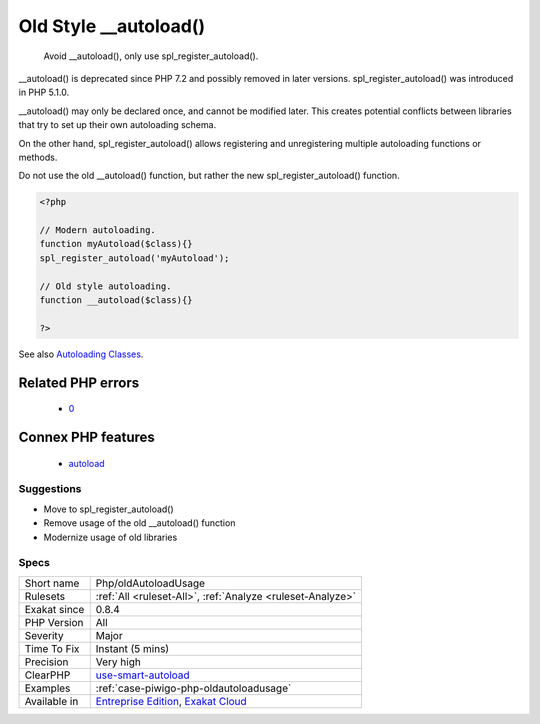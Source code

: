 .. _php-oldautoloadusage:

.. _old-style-\_\_autoload():

Old Style __autoload()
++++++++++++++++++++++

  Avoid __autoload(), only use spl_register_autoload().

__autoload() is deprecated since PHP 7.2 and possibly removed in later versions. spl_register_autoload() was introduced in PHP 5.1.0.

__autoload() may only be declared once, and cannot be modified later. This creates potential conflicts between libraries that try to set up their own autoloading schema. 

On the other hand, spl_register_autoload() allows registering and unregistering multiple autoloading functions or methods. 

Do not use the old __autoload() function, but rather the new spl_register_autoload() function.

.. code-block:: php
   
   <?php
   
   // Modern autoloading.
   function myAutoload($class){}
   spl_register_autoload('myAutoload');
   
   // Old style autoloading.
   function __autoload($class){}
   
   ?>

See also `Autoloading Classes <https://www.php.net/manual/en/language.oop5.autoload.php>`_.

Related PHP errors 
-------------------

  + `0 <https://php-errors.readthedocs.io/en/latest/messages/__autoload%28%29+is+deprecated%2C+use+spl_autoload_register%28%29+instead.html>`_



Connex PHP features
-------------------

  + `autoload <https://php-dictionary.readthedocs.io/en/latest/dictionary/autoload.ini.html>`_


Suggestions
___________

* Move to spl_register_autoload()
* Remove usage of the old __autoload() function
* Modernize usage of old libraries




Specs
_____

+--------------+-------------------------------------------------------------------------------------------------------------------------+
| Short name   | Php/oldAutoloadUsage                                                                                                    |
+--------------+-------------------------------------------------------------------------------------------------------------------------+
| Rulesets     | :ref:`All <ruleset-All>`, :ref:`Analyze <ruleset-Analyze>`                                                              |
+--------------+-------------------------------------------------------------------------------------------------------------------------+
| Exakat since | 0.8.4                                                                                                                   |
+--------------+-------------------------------------------------------------------------------------------------------------------------+
| PHP Version  | All                                                                                                                     |
+--------------+-------------------------------------------------------------------------------------------------------------------------+
| Severity     | Major                                                                                                                   |
+--------------+-------------------------------------------------------------------------------------------------------------------------+
| Time To Fix  | Instant (5 mins)                                                                                                        |
+--------------+-------------------------------------------------------------------------------------------------------------------------+
| Precision    | Very high                                                                                                               |
+--------------+-------------------------------------------------------------------------------------------------------------------------+
| ClearPHP     | `use-smart-autoload <https://github.com/dseguy/clearPHP/tree/master/rules/use-smart-autoload.md>`__                     |
+--------------+-------------------------------------------------------------------------------------------------------------------------+
| Examples     | :ref:`case-piwigo-php-oldautoloadusage`                                                                                 |
+--------------+-------------------------------------------------------------------------------------------------------------------------+
| Available in | `Entreprise Edition <https://www.exakat.io/entreprise-edition>`_, `Exakat Cloud <https://www.exakat.io/exakat-cloud/>`_ |
+--------------+-------------------------------------------------------------------------------------------------------------------------+


